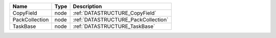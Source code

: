 

============== ==== =================================== 
Name           Type Description                         
============== ==== =================================== 
CopyField      node :ref:`DATASTRUCTURE_CopyField`      
PackCollection node :ref:`DATASTRUCTURE_PackCollection` 
TaskBase       node :ref:`DATASTRUCTURE_TaskBase`       
============== ==== =================================== 


